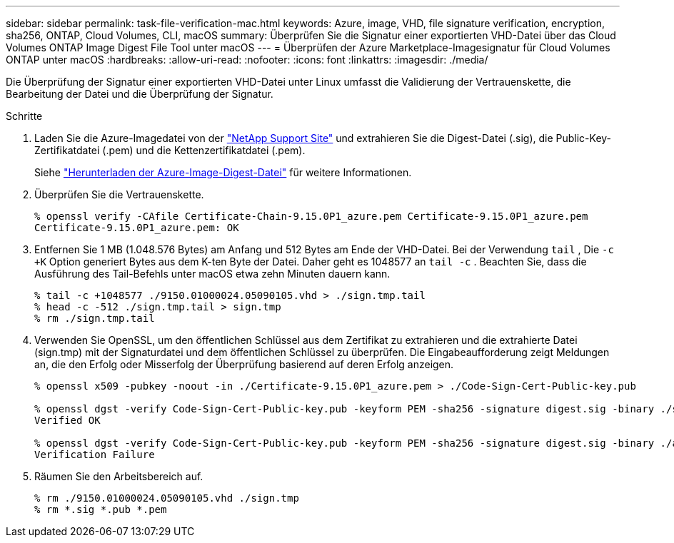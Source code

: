 ---
sidebar: sidebar 
permalink: task-file-verification-mac.html 
keywords: Azure, image, VHD, file signature verification, encryption, sha256, ONTAP, Cloud Volumes, CLI, macOS 
summary: Überprüfen Sie die Signatur einer exportierten VHD-Datei über das Cloud Volumes ONTAP Image Digest File Tool unter macOS 
---
= Überprüfen der Azure Marketplace-Imagesignatur für Cloud Volumes ONTAP unter macOS
:hardbreaks:
:allow-uri-read: 
:nofooter: 
:icons: font
:linkattrs: 
:imagesdir: ./media/


[role="lead"]
Die Überprüfung der Signatur einer exportierten VHD-Datei unter Linux umfasst die Validierung der Vertrauenskette, die Bearbeitung der Datei und die Überprüfung der Signatur.

.Schritte
. Laden Sie die Azure-Imagedatei von der https://mysupport.netapp.com/site/["NetApp Support Site"^] und extrahieren Sie die Digest-Datei (.sig), die Public-Key-Zertifikatdatei (.pem) und die Kettenzertifikatdatei (.pem).
+
Siehe https://docs.netapp.com/us-en/bluexp-cloud-volumes-ontap/task-azure-download-digest-file.html["Herunterladen der Azure-Image-Digest-Datei"^] für weitere Informationen.

. Überprüfen Sie die Vertrauenskette.
+
[source, cli]
----
% openssl verify -CAfile Certificate-Chain-9.15.0P1_azure.pem Certificate-9.15.0P1_azure.pem
Certificate-9.15.0P1_azure.pem: OK
----
. Entfernen Sie 1 MB (1.048.576 Bytes) am Anfang und 512 Bytes am Ende der VHD-Datei.  Bei der Verwendung `tail` , Die `-c +K` Option generiert Bytes aus dem K-ten Byte der Datei.  Daher geht es 1048577 an `tail -c` .  Beachten Sie, dass die Ausführung des Tail-Befehls unter macOS etwa zehn Minuten dauern kann.
+
[source, cli]
----
% tail -c +1048577 ./9150.01000024.05090105.vhd > ./sign.tmp.tail
% head -c -512 ./sign.tmp.tail > sign.tmp
% rm ./sign.tmp.tail
----
. Verwenden Sie OpenSSL, um den öffentlichen Schlüssel aus dem Zertifikat zu extrahieren und die extrahierte Datei (sign.tmp) mit der Signaturdatei und dem öffentlichen Schlüssel zu überprüfen.  Die Eingabeaufforderung zeigt Meldungen an, die den Erfolg oder Misserfolg der Überprüfung basierend auf deren Erfolg anzeigen.
+
[source, cli]
----
% openssl x509 -pubkey -noout -in ./Certificate-9.15.0P1_azure.pem > ./Code-Sign-Cert-Public-key.pub

% openssl dgst -verify Code-Sign-Cert-Public-key.pub -keyform PEM -sha256 -signature digest.sig -binary ./sign.tmp
Verified OK

% openssl dgst -verify Code-Sign-Cert-Public-key.pub -keyform PEM -sha256 -signature digest.sig -binary ./another_file_from_nowhere.tmp
Verification Failure
----
. Räumen Sie den Arbeitsbereich auf.
+
[source, cli]
----
% rm ./9150.01000024.05090105.vhd ./sign.tmp
% rm *.sig *.pub *.pem
----


